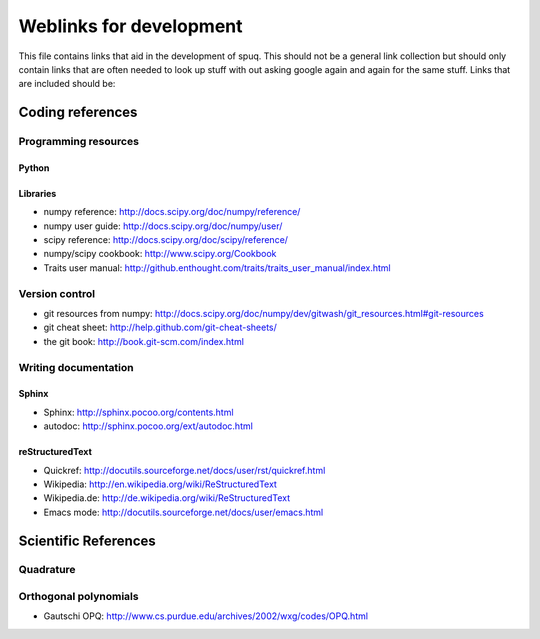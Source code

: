 ==========================
 Weblinks for development
==========================

This file contains links that aid in the development of spuq. This
should not be a general link collection but should only contain links
that are often needed to look up stuff with out asking google again
and again for the same stuff. Links that are included should be:


Coding references
=================

Programming resources
---------------------

Python
~~~~~~

Libraries
~~~~~~~~~

* numpy reference: http://docs.scipy.org/doc/numpy/reference/
* numpy user guide: http://docs.scipy.org/doc/numpy/user/
* scipy reference: http://docs.scipy.org/doc/scipy/reference/
* numpy/scipy cookbook: http://www.scipy.org/Cookbook
* Traits user manual: http://github.enthought.com/traits/traits_user_manual/index.html


Version control
---------------
* git resources from numpy: http://docs.scipy.org/doc/numpy/dev/gitwash/git_resources.html#git-resources
* git cheat sheet: http://help.github.com/git-cheat-sheets/
* the git book: http://book.git-scm.com/index.html


Writing documentation
---------------------

Sphinx
~~~~~~
* Sphinx: http://sphinx.pocoo.org/contents.html
* autodoc: http://sphinx.pocoo.org/ext/autodoc.html


reStructuredText
~~~~~~~~~~~~~~~~
* Quickref: http://docutils.sourceforge.net/docs/user/rst/quickref.html
* Wikipedia: http://en.wikipedia.org/wiki/ReStructuredText
* Wikipedia.de: http://de.wikipedia.org/wiki/ReStructuredText
* Emacs mode: http://docutils.sourceforge.net/docs/user/emacs.html



Scientific References
=====================

Quadrature
----------

Orthogonal polynomials
----------------------

* Gautschi OPQ: http://www.cs.purdue.edu/archives/2002/wxg/codes/OPQ.html
